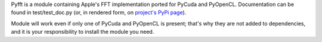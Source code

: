 Pyfft is a module containing Apple's FFT implementation ported for PyCuda and PyOpenCL.
Documentation can be found in test/test_doc.py (or, in rendered form, on
`project's PyPi page <http://pypi.python.org/pypi/pyfft>`_).

Module will work even if only one of PyCuda and PyOpenCL is present; that's why they are not
added to dependencies, and it is your responsibility to install the module you need.

